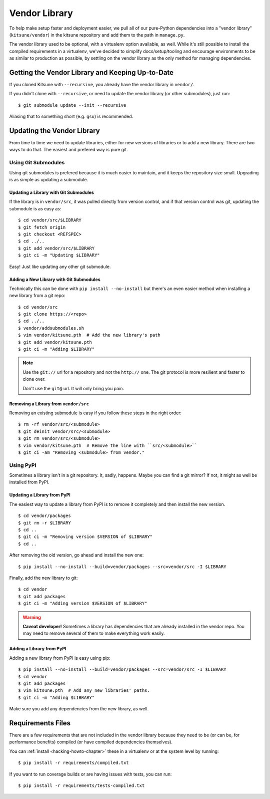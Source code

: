 .. _vendor-chapter:

==============
Vendor Library
==============

To help make setup faster and deployment easier, we pull all of our
pure-Python dependencies into a "vendor library" (``kitsune/vendor``)
in the kitsune repository and add them to the path in ``manage.py``.

The vendor library used to be optional, with a virtualenv option
available, as well. While it's still possible to install the compiled
requirements in a virtualenv, we've decided to simplify
docs/setup/tooling and encourage environments to be as similar to
production as possible, by settling on the vendor library as the only
method for managing dependencies.


Getting the Vendor Library and Keeping Up-to-Date
=================================================

If you cloned Kitsune with ``--recursive``, you already have the
vendor library in ``vendor/``.

If you didn't clone with ``--recursive``, or need to update the vendor
library (or other submodules), just run::

    $ git submodule update --init --recursive

Aliasing that to something short (e.g. ``gsu``) is recommended.


Updating the Vendor Library
===========================

From time to time we need to update libraries, either for new versions
of libraries or to add a new library. There are two ways to do
that. The easiest and prefered way is pure git.


Using Git Submodules
--------------------

Using git submodules is prefered because it is much easier to
maintain, and it keeps the repository size small. Upgrading is as
simple as updating a submodule.


Updating a Library with Git Submodules
^^^^^^^^^^^^^^^^^^^^^^^^^^^^^^^^^^^^^^

If the library is in ``vendor/src``, it was pulled directly from
version control, and if that version control was git, updating the
submodule is as easy as::

    $ cd vendor/src/$LIBRARY
    $ git fetch origin
    $ git checkout <REFSPEC>
    $ cd ../..
    $ git add vendor/src/$LIBRARY
    $ git ci -m "Updating $LIBRARY"

Easy! Just like updating any other git submodule.


Adding a New Library with Git Submodules
^^^^^^^^^^^^^^^^^^^^^^^^^^^^^^^^^^^^^^^^

Technically this can be done with ``pip install --no-install`` but
there's an even easier method when installing a new library from a git
repo::

    $ cd vendor/src
    $ git clone https://<repo>
    $ cd ../..
    $ vendor/addsubmodules.sh
    $ vim vendor/kitsune.pth  # Add the new library's path
    $ git add vendor/kitsune.pth
    $ git ci -m "Adding $LIBRARY"


.. Note::

   Use the ``git://`` url for a repository and not the ``http://``
   one. The git protocol is more resilient and faster to clone over.

   Don't use the ``git@`` url. It will only bring you pain.


Removing a Library from ``vendor/src``
^^^^^^^^^^^^^^^^^^^^^^^^^^^^^^^^^^^^^^

Removing an existing submodule is easy if you follow these steps in the
right order::

    $ rm -rf vendor/src/<submodule>
    $ git deinit vendor/src/<submodule>
    $ git rm vendor/src/<submodule>
    $ vim vendor/kitsune.pth  # Remove the line with ``src/<submodule>``
    $ git ci -am "Removing <submodule> from vendor."


Using PyPI
----------

Sometimes a library isn't in a git repository. It, sadly,
happens. Maybe you can find a git mirror? If not, it might as well be
installed from PyPI.


Updating a Library from PyPI
^^^^^^^^^^^^^^^^^^^^^^^^^^^^

The easiest way to update a library from PyPI is to remove it
completely and then install the new version.

::

    $ cd vendor/packages
    $ git rm -r $LIBRARY
    $ cd ..
    $ git ci -m "Removing version $VERSION of $LIBRARY"
    $ cd ..

After removing the old version, go ahead and install the new one::

    $ pip install --no-install --build=vendor/packages --src=vendor/src -I $LIBRARY

Finally, add the new library to git::

    $ cd vendor
    $ git add packages
    $ git ci -m "Adding version $VERSION of $LIBRARY"


.. warning::

   **Caveat developer!** Sometimes a library has dependencies that are
   already installed in the vendor repo. You may need to remove
   several of them to make everything work easily.


Adding a Library from PyPI
^^^^^^^^^^^^^^^^^^^^^^^^^^

Adding a new library from PyPI is easy using pip::

    $ pip install --no-install --build=vendor/packages --src=vendor/src -I $LIBRARY
    $ cd vendor
    $ git add packages
    $ vim kitsune.pth  # Add any new libraries' paths.
    $ git ci -m "Adding $LIBRARY"

Make sure you add any dependencies from the new library, as well.


Requirements Files
==================

There are a few requirements that are not included in the vendor
library because they need to be (or can be, for performance benefits)
compiled (or have compiled dependencies themselves).

You can :ref:`install <hacking-howto-chapter>` these in a virtualenv
or at the system level by running::

    $ pip install -r requirements/compiled.txt

If you want to run coverage builds or are having issues with tests,
you can run::

    $ pip install -r requirements/tests-compiled.txt
